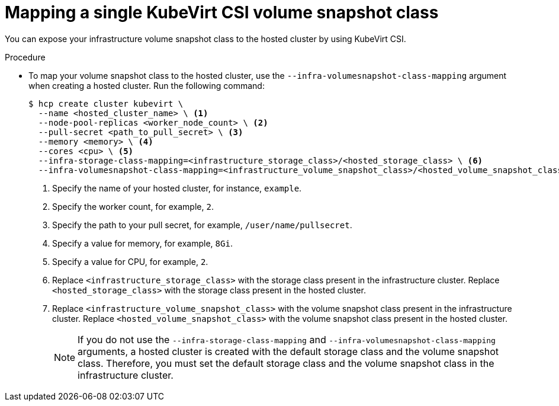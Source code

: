// Module included in the following assemblies:
//
// * hosted_control_planes/hcp-manage/hcp-manage-virt.adoc

:_mod-docs-content-type: PROCEDURE
[id="hcp-virt-csi-snapshot_{context}"]
= Mapping a single KubeVirt CSI volume snapshot class

You can expose your infrastructure volume snapshot class to the hosted cluster by using KubeVirt CSI.

.Procedure

* To map your volume snapshot class to the hosted cluster, use the `--infra-volumesnapshot-class-mapping` argument when creating a hosted cluster. Run the following command:
+
[source,terminal]
----
$ hcp create cluster kubevirt \
  --name <hosted_cluster_name> \ <1>
  --node-pool-replicas <worker_node_count> \ <2>
  --pull-secret <path_to_pull_secret> \ <3>
  --memory <memory> \ <4>
  --cores <cpu> \ <5>
  --infra-storage-class-mapping=<infrastructure_storage_class>/<hosted_storage_class> \ <6>
  --infra-volumesnapshot-class-mapping=<infrastructure_volume_snapshot_class>/<hosted_volume_snapshot_class> <7>
----
+
<1> Specify the name of your hosted cluster, for instance, `example`.
<2> Specify the worker count, for example, `2`.
<3> Specify the path to your pull secret, for example, `/user/name/pullsecret`.
<4> Specify a value for memory, for example, `8Gi`.
<5> Specify a value for CPU, for example, `2`.
<6> Replace `<infrastructure_storage_class>` with the storage class present in the infrastructure cluster. Replace `<hosted_storage_class>` with the storage class present in the hosted cluster.
<7> Replace `<infrastructure_volume_snapshot_class>` with the volume snapshot class present in the infrastructure cluster. Replace `<hosted_volume_snapshot_class>` with the volume snapshot class present in the hosted cluster.
+
[NOTE]
====
If you do not use the `--infra-storage-class-mapping` and `--infra-volumesnapshot-class-mapping` arguments, a hosted cluster is created with the default storage class and the volume snapshot class. Therefore, you must set the default storage class and the volume snapshot class in the infrastructure cluster.
====
